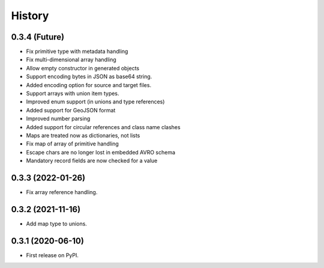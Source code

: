 =======
History
=======

0.3.4 (Future)
^^^^^^^^^^^^^^^^^^

* Fix primitive type with metadata handling
* Fix multi-dimensional array handling
* Allow empty constructor in generated objects
* Support encoding bytes in JSON as base64 string.
* Added encoding option for source and target files.
* Support arrays with union item types.
* Improved enum support (in unions and type references)
* Added support for GeoJSON format
* Improved number parsing
* Added support for circular references and class name clashes
* Maps are treated now as dictionaries, not lists
* Fix map of array of primitive handling
* Escape chars are no longer lost in embedded AVRO schema
* Mandatory record fields are now checked for a value

0.3.3 (2022-01-26)
^^^^^^^^^^^^^^^^^^

* Fix array reference handling.


0.3.2 (2021-11-16)
^^^^^^^^^^^^^^^^^^

* Add map type to unions.


0.3.1 (2020-06-10)
^^^^^^^^^^^^^^^^^^

* First release on PyPI.
